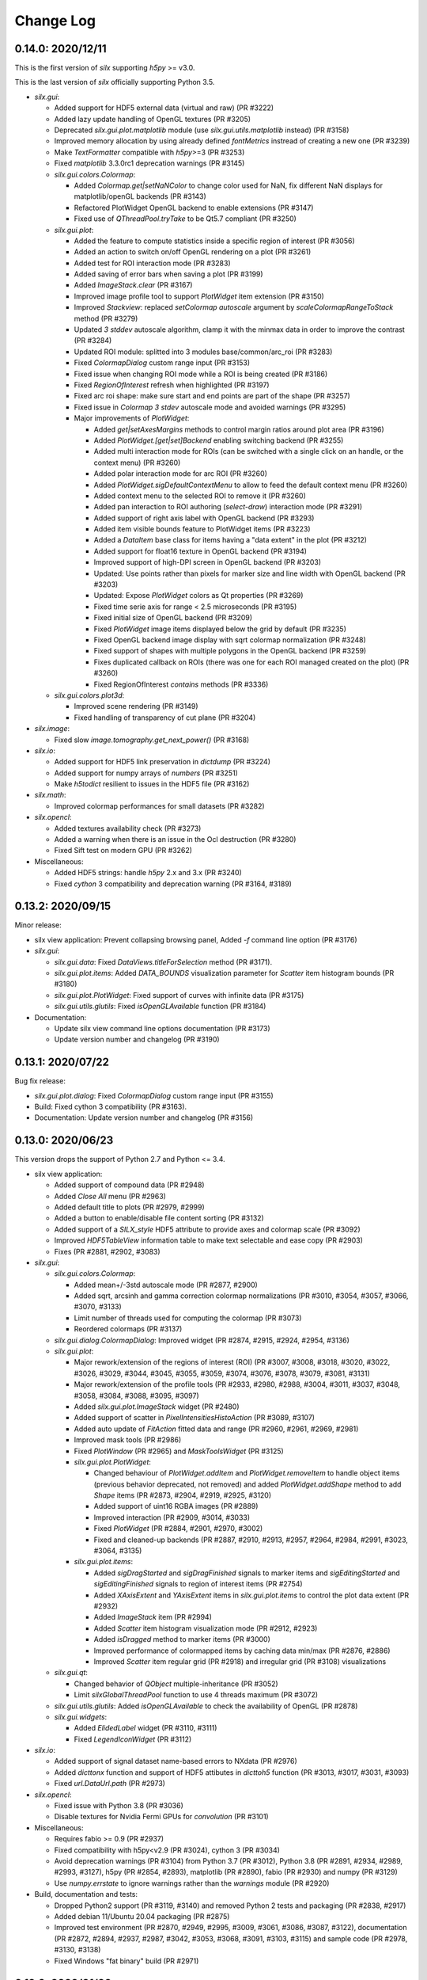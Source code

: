 Change Log
==========

0.14.0: 2020/12/11
------------------

This is the first version of `silx` supporting `h5py` >= v3.0.

This is the last version of `silx` officially supporting Python 3.5.

* `silx.gui`:

  * Added support for HDF5 external data (virtual and raw) (PR #3222)
  * Added lazy update handling of OpenGL textures (PR #3205)
  * Deprecated `silx.gui.plot.matplotlib` module (use `silx.gui.utils.matplotlib` instead) (PR #3158)
  * Improved memory allocation by using already defined `fontMetrics` instread of creating a new one (PR #3239)
  * Make `TextFormatter` compatible with `h5py`>=3 (PR #3253)
  * Fixed `matplotlib` 3.3.0rc1 deprecation warnings (PR #3145)

  * `silx.gui.colors.Colormap`:

    * Added `Colormap.get|setNaNColor` to change color used for NaN, fix different NaN displays for matplotlib/openGL backends (PR #3143)
    * Refactored PlotWidget OpenGL backend to enable extensions (PR #3147)
    * Fixed use of `QThreadPool.tryTake` to be Qt5.7 compliant (PR #3250)

  * `silx.gui.plot`:

    * Added the feature to compute statistics inside a specific region of interest (PR #3056)
    * Added an action to switch on/off OpenGL rendering on a plot (PR #3261)
    * Added test for ROI interaction mode (PR #3283)
    * Added saving of error bars when saving a plot (PR #3199)
    * Added `ImageStack.clear` (PR #3167)
    * Improved image profile tool to support `PlotWidget` item extension (PR #3150)
    * Improved `Stackview`: replaced `setColormap` `autoscale` argument by `scaleColormapRangeToStack` method (PR #3279)
    * Updated `3 stddev` autoscale algorithm, clamp it with the minmax data in order to improve the contrast (PR #3284)
    * Updated ROI module: splitted into 3 modules base/common/arc_roi (PR #3283)
    * Fixed `ColormapDialog` custom range input (PR #3153)
    * Fixed issue when changing ROI mode while a ROI is being created (PR #3186)
    * Fixed `RegionOfInterest` refresh when highlighted (PR #3197)
    * Fixed arc roi shape: make sure start and end points are part of the shape (PR #3257)
    * Fixed issue in `Colormap` `3 stdev` autoscale mode and avoided warnings (PR #3295)

    * Major improvements of `PlotWidget`:

      * Added `get|setAxesMargins` methods to control margin ratios around plot area (PR #3196)
      * Added `PlotWidget.[get|set]Backend` enabling switching backend (PR #3255)
      * Added multi interaction mode for ROIs (can be switched with a single click on an handle, or the context menu) (PR #3260)
      * Added polar interaction mode for arc ROI (PR #3260)
      * Added `PlotWidget.sigDefaultContextMenu` to allow to feed the default context menu (PR #3260)
      * Added context menu to the selected ROI to remove it (PR #3260)
      * Added pan interaction to ROI authoring (`select-draw`) interaction mode (PR #3291)
      * Added support of right axis label with OpenGL backend (PR #3293)
      * Added item visible bounds feature to PlotWidget items (PR #3223)
      * Added a `DataItem` base class for items having a "data extent" in the plot (PR #3212)
      * Added support for float16 texture in OpenGL backend (PR #3194)
      * Improved support of high-DPI screen in OpenGL backend (PR #3203)
      * Updated: Use points rather than pixels for marker size and line width with OpenGL backend (PR #3203)
      * Updated: Expose `PlotWidget` colors as Qt properties (PR #3269)
      * Fixed time serie axis for range < 2.5 microseconds (PR #3195)
      * Fixed initial size of OpenGL backend (PR #3209)
      * Fixed `PlotWidget` image items displayed below the grid by default (PR #3235)
      * Fixed OpenGL backend image display with sqrt colormap normalization (PR #3248)
      * Fixed support of shapes with multiple polygons in the OpenGL backend (PR #3259)
      * Fixes duplicated callback on ROIs (there was one for each ROI managed created on the plot) (PR #3260)
      * Fixed RegionOfInterest `contains` methods (PR #3336)

  * `silx.gui.colors.plot3d`:

    * Improved scene rendering (PR #3149)
    * Fixed handling of transparency of cut plane (PR #3204)

* `silx.image`:

  * Fixed slow `image.tomography.get_next_power()` (PR #3168)

* `silx.io`:

  * Added support for HDF5 link preservation in `dictdump` (PR #3224)
  * Added support for numpy arrays of `numbers` (PR #3251)
  * Make `h5todict` resilient to issues in the HDF5 file (PR #3162)

* `silx.math`:

  * Improved colormap performances for small datasets (PR #3282)

* `silx.opencl`:

  * Added textures availability check (PR #3273)
  * Added a warning when there is an issue in the Ocl destruction (PR #3280)
  * Fixed Sift test on modern GPU (PR #3262)

* Miscellaneous:

  * Added HDF5 strings: handle `h5py` 2.x and 3.x (PR #3240)
  * Fixed `cython` 3 compatibility and deprecation warning (PR #3164, #3189)


0.13.2: 2020/09/15
------------------

Minor release:

* silx view application: Prevent collapsing browsing panel, Added `-f` command line option (PR #3176)

* `silx.gui`:

  * `silx.gui.data`: Fixed `DataViews.titleForSelection` method (PR #3171).
  * `silx.gui.plot.items`: Added `DATA_BOUNDS` visualization parameter for `Scatter` item histogram bounds (PR #3180)
  * `silx.gui.plot.PlotWidget`: Fixed support of curves with infinite data (PR #3175)
  * `silx.gui.utils.glutils`: Fixed `isOpenGLAvailable` function (PR #3184)

* Documentation:

  * Update silx view command line options documentation (PR #3173)
  * Update version number and changelog (PR #3190)


0.13.1: 2020/07/22
------------------

Bug fix release:

* `silx.gui.plot.dialog`: Fixed `ColormapDialog` custom range input (PR #3155)
* Build: Fixed cython 3 compatibility (PR #3163).
* Documentation: Update version number and changelog (PR #3156)


0.13.0: 2020/06/23
------------------

This version drops the support of Python 2.7 and Python <= 3.4.

* silx view application:

  * Added support of compound data (PR #2948)
  * Added `Close All` menu (PR #2963)
  * Added default title to plots (PR #2979, #2999)
  * Added a button to enable/disable file content sorting (PR #3132)
  * Added support of a `SILX_style` HDF5 attribute to provide axes and colormap scale (PR #3092)
  * Improved `HDF5TableView` information table to make text selectable and ease copy (PR #2903)
  * Fixes (PR #2881, #2902, #3083)

* `silx.gui`:

  * `silx.gui.colors.Colormap`:

    * Added mean+/-3std autoscale mode (PR #2877, #2900)
    * Added sqrt, arcsinh and gamma correction colormap normalizations (PR #3010, #3054, #3057, #3066, #3070, #3133)
    * Limit number of threads used for computing the colormap (PR #3073)
    * Reordered colormaps (PR #3137)

  * `silx.gui.dialog.ColormapDialog`: Improved widget (PR #2874, #2915, #2924, #2954, #3136)
  * `silx.gui.plot`:

    * Major rework/extension of the regions of interest (ROI) (PR #3007, #3008, #3018, #3020, #3022, #3026, #3029, #3044, #3045, #3055, #3059, #3074, #3076, #3078, #3079, #3081, #3131)
    * Major rework/extension of the profile tools (PR #2933, #2980, #2988, #3004, #3011, #3037, #3048, #3058, #3084, #3088, #3095, #3097)
    * Added `silx.gui.plot.ImageStack` widget (PR #2480)
    * Added support of scatter in `PixelIntensitiesHistoAction` (PR #3089, #3107)
    * Added auto update of `FitAction` fitted data and range (PR #2960, #2961, #2969, #2981)
    * Improved mask tools (PR #2986)
    * Fixed `PlotWindow` (PR #2965) and `MaskToolsWidget` (PR #3125)

    * `silx.gui.plot.PlotWidget`:

      * Changed behaviour of `PlotWidget.addItem` and `PlotWidget.removeItem` to handle object items (previous behavior deprecated, not removed) and added `PlotWidget.addShape` method to add `Shape` items (PR #2873, #2904, #2919, #2925, #3120)
      * Added support of uint16 RGBA images (PR #2889)
      * Improved interaction (PR #2909, #3014, #3033)
      * Fixed `PlotWidget` (PR #2884, #2901, #2970, #3002)
      * Fixed and cleaned-up backends (PR #2887, #2910, #2913, #2957, #2964, #2984, #2991, #3023, #3064, #3135)

    * `silx.gui.plot.items`:

      * Added `sigDragStarted` and `sigDragFinished` signals to marker items and `sigEditingStarted` and `sigEditingFinished` signals to region of interest items (PR #2754)
      * Added `XAxisExtent` and `YAxisExtent` items in `silx.gui.plot.items` to control the plot data extent (PR #2932)
      * Added `ImageStack` item (PR #2994)
      * Added `Scatter` item histogram visualization mode (PR #2912, #2923)
      * Added `isDragged` method to marker items (PR #3000)
      * Improved performance of colormapped items by caching data min/max (PR #2876, #2886)
      * Improved `Scatter` item regular grid (PR #2918) and irregular grid (PR #3108) visualizations

  * `silx.gui.qt`:

    * Changed behavior of `QObject` multiple-inheritance (PR #3052)
    * Limit `silxGlobalThreadPool` function to use 4 threads maximum (PR #3072)

  * `silx.gui.utils.glutils`: Added `isOpenGLAvailable` to check the availability of OpenGL (PR #2878)
  * `silx.gui.widgets`:

    * Added `ElidedLabel` widget (PR #3110, #3111)
    * Fixed `LegendIconWidget` (PR #3112)

* `silx.io`:

  * Added support of signal dataset name-based errors to NXdata (PR #2976)
  * Added `dicttonx` function and support of HDF5 attibutes in `dicttoh5` function (PR #3013, #3017, #3031, #3093)
  * Fixed `url.DataUrl.path` (PR #2973)

* `silx.opencl`:

  * Fixed issue with Python 3.8 (PR #3036)
  * Disable textures for Nvidia Fermi GPUs for `convolution` (PR #3101)

* Miscellaneous:

  * Requires fabio >= 0.9 (PR #2937)
  * Fixed compatibility with h5py<v2.9 (PR #3024), cython 3 (PR #3034)
  * Avoid deprecation warnings (PR #3104) from Python 3.7 (PR #3012), Python 3.8 (PR #2891, #2934, #2989, #2993, #3127), h5py (PR #2854, #2893), matplotlib (PR #2890), fabio (PR #2930) and numpy (PR #3129)
  * Use `numpy.errstate` to ignore warnings rather than the `warnings` module (PR #2920)

* Build, documentation and tests:

  * Dropped Python2 support (PR #3119, #3140) and removed Python 2 tests and packaging (PR #2838, #2917)
  * Added debian 11/Ubuntu 20.04 packaging (PR #2875)
  * Improved test environment (PR #2870, #2949, #2995, #3009, #3061, #3086, #3087, #3122), documentation (PR #2872, #2894, #2937, #2987, #3042, #3053, #3068, #3091, #3103, #3115) and sample code (PR #2978, #3130, #3138)
  * Fixed Windows "fat binary" build (PR #2971)


0.12.0: 2020/01/09
------------------

Python 2.7 is no longer officially supported (even if tests pass and most of the library should work).

* silx view application:

  * Added: keep the same axes selection when changing dataset except for the stack view (PR #2701, #2780)
  * Added a Description column in the browsing tree to display NeXus title or name (PR #2804)
  * Added support of URL as filename (PR #2750)
  * Behavior changed: no longer lock HDF5 files by default, can be changed with `--hdf5-file-locking` option (PR #2861)

* `silx.gui`:

  * `silx.gui.plot`:

    * Added scatter plot regular and irregular grid visualization mode (PR #2810, #2815, #2820, #2824, #2831)
    * Added `baseline` argument to `PlotWidget` `addCurve` and `addHistogram` methods (PR #2715)
    * Added right axis support to `PlotWidget` marker items (PR #2744)
    * Added `BoundingRect` `PlotWidget` item (PR #2823)
    * Added more markers to `PlotWidget` items using symbols (PR #2792)
    * Improved and fixed `PlotWidget` and backends rendering and picking to guarantee rendering order of items (PR #2602, #2694, #2726, #2728, #2730, #2731, #2732, #2734, #2746, #2800, #2822, #2829, #2851, #2853)
    * Improved `RegionOfInterest`: Added `sigItemChanged` signal, renamed `get|setLabel` to `get|setName` (PR #2684, #2729, #2794, #2803, #2860)
    * Improved `StackView`: Allow to save dataset to HDF5 (PR #2813)

  * `silx.gui.plot3d`:

    * Added colormapped isosurface display to `ComplexField3D` (PR #2675)

  * Miscellaneous:

    * Added `cividis` colormap (PR #2763)
    * Added `silx.gui.widgets.ColormapNameComboBox` widget (PR #2814)
    * Added `silx.gui.widgets.LegendIconWidget` widget (PR #2783)
    * Added `silx.gui.utils.blockSignals` context manager (PR #2697, #2702)
    * Added `silx.gui.utils.qtutils.getQEventName` function (PR #2725)
    * Added `silx.gui.colors.asQColor` function (PR #2753)
    * Minor fixes (PR #2662, #2667, #2674, #2719, #2724, #2747, #2757, #2760, #2766, #2789, #2798, #2799, #2805, #2811, #2832, #2834, #2839, #2849, #2852, #2857, #2864, #2867)

* `silx.opencl`:

  * Added `silx.opencl.sparse.CSR` with support of different data types (PR #2671)
  * Improved support of different platforms like PoCL (PR #2669, #2698, #2806)
  * Moved non-OpenCL related utilities to `silx.opencl.utils` module (PR #2782)
  * Fixed `silx.opencl.sinofilter.SinoFilter` to avoid importing scikit-cuda (PR #2721)
  * Fixed kernel garbage collection (PR #2708)
  * Fixed `silx.opencl.convolution.Convolution` (PR #2781)

* `silx.math`/`silx.image`:

  * Added trilinear interpolator: `silx.math.interpolate.interp3d` (PR #2678)
  * Added `silx.image.utils.gaussian_kernel` function (PR #2782)
  * Improved `silx.image.shapes.Polygon` argument check (PR #2761)
  * Fixed and improved `silx.math.fft` with FFTW backend (PR #2751)
  * Fixed support of not finite data in fit manager (PR #2868)

* `silx.io`:

  * Added `asarray=True` argument to `silx.io.dictdump.h5todict` function (PR #2692, #2767)
  * Improved `silx.io.utils.DataUrl` (PR #2790)
  * Increased max number of motors in `specfile` (PR #2817)
  * Fixed data conversion when reading images with `fabio` (PR #2735)

* Build, documentation and tests:

  * Added `Cython` as a build dependency (PR #2795, #2807, #2808)
  * Added Debian 10 packaging (PR #2670, #2672, #2666, #2686, #2706)
  * Improved documentation (PR #2673, #2680, #2679, #2772, #2759, #2779, #2801, #2802, #2833, #2857, #2869)
  * Improved testing tools (PR #2704, #2796, #2818)
  * Improved `bootstrap.py` script (PR #2727, #2733)


0.11.0: 2019/07/03
------------------

 * Graphical user interface:

   * Plot:

     * Add sample code on how to update a plot3d widget from a thread
     * ScatterPlot: add the possibility to plot as a surface using Delaunay triangulation
     * ScatterView: add a tool button to change scatter visualization mode (ex. Solid)
     * (OpenGL backend) Fix memory leak when creating/deleting widgets in a loop


   * Plot3D:

     * Add an action to toggle plot3d's `PositionInfoWidget` picking.
     * Add a 3D complex field visualization: Complex3DField (also available from silx view)
     * Add a PositionInfoWidget and a tool button to toggle the picking mode to SceneWindow
     * Add the possibility to render the scene with linear fog.

   * `silx.gui.widgets`:

     * Fix ImageFileDialog selection for a cube with shape like `1,y,x`.

 * Miscellaneous:

    * Requires numpy version >= 1.12
    * HDF5 creator script
    * Support of Python 3.4 is dropped. Please upgrade to at least Python 3.5.
    * This is the last version to officially support Python 2.7.
    * The source code is Python 3.8 ready.
    * Improve PySide2 support. PyQt4 and PySide are deprecated.



0.10.0: 2019/02/19
------------------

 * Graphical user interface:

   * Plot:

    * Add support of foreground color
    * Fix plot background colors
    * Add tool to mask ellipse
    * StatsWidget:

     * Add support for plot3D widgets
     * Add a PyMca like widget

    * `Colormap`: Phase colormap is now editable
    * `ImageView`: Add ColorBarWidget
    * `PrintPreview`:

     * Add API to define 'comment' and 'title'
     * Fix resizing in PyQt5

    * Selection: Allow style definition
    * `ColormapDialog`: display 'values' plot in log if colormap uses log
    * Synchronize ColorBar with plot background colors
    * `CurvesROIWidget`: ROI is now an object.

   * Plot3D:

    * `SceneWidget`: add ColormapMesh item
    * Add compatibility with the StatsWidget to display statistic on 3D volumes.
    * Add `ScalarFieldView.get|setOuterScale`
    * Fix label update in param tree
    * Add `ColormapMesh` item to the `SceneWidget`

   * HDF5 tree:

    * Allow URI drop
    * Robustness of hdf5 tree with corrupted files

   * `silx.gui.widgets`:

    * Add URL selection table

 * Input/output:

   * Support compressed Fabio extensions
   * Add a function to create external dataset for .vol file

 * `silx view`:

    * Support 2D view for 3D NXData
    * Add a NXdata for complex images
    * Add a 3d scalar field view to the NXdata views zoo
    * Improve shortcuts, view loading
    * Improve silx view loading, shortcuts and sliders ergonomy
    * Support default attribute pointing to an NXdata at any group level

 * `silx convert`

    * Allow to use a filter id for compression

 * Math:

    * fft: multibackend fft

 * OpenCL:

    * Compute statistics on a numpy.ndarray
    * Backprojection:

     * Add sinogram filters (SinoFilter)
     * Input and/or output can be device arrays.

 * Miscellaneous:

    * End of PySide support (use PyQt5)
    * Last version supporting numpy 1.8.0. Next version will drop support for numpy < 1.12
    * Python 2.7 support will be dropped before end 2019. From version 0.11, a deprecation warning will be issued.
    * Remove some old deprecated methods/arguments
    * Set Cython language_level to 3


0.9.0: 2018/10/23
-----------------

 * Graphical user interface:

   * `silx.gui.widgets`:

     * Adds `RangeSlider` widget, a slider with 2 thumbs
     * Adds `CurveLegendsWidget` widget to display PlotWidget curve legends
       (as an alternative to `LegendSelector` widget)
     * Adds `FlowLayout` QWidget layout

   * Plot:

     * Adds `CompareImages` widget providing tools to compare 2 images
     * `ScatterView`: Adds alpha channel support
     * `MaskToolsWidget`: Adds load/save masks from/to HDF5 files

     * `PlotWidget`:

       * Adds `getItems` method, `sigItemAdded` and `sigItemAboutToBeRemoved` signals
       * Adds more options for active curve highlighting (see `get|setActiveCurveStyle` method)
       * Deprecates `get|setActiveCurveColor` methods
       * Adds `get|setActiveCurveSelectionMode` methods to change the behavior of active curve selection
       * Adds configurable line style and width to line markers
       * Fixes texture cache size in OpenGL backend

   * Plot3D:

     * Adds `SceneWidget.pickItems` method to retrieve the item and data at a given mouse position
     * Adds `PositionInfoWidget` widget to display data value at a given mouse position

   * `silx.gui.utils`:

     * Adds `image` module for QImage/numpy array conversion functions
     * Adds `testutils` helper module for writing Qt tests
       (previously available internally as `silx.gui.test.utils`)

   * Adds `silx.gui.qt.inspect` module to inspect Qt objects

 * Math:

   * Updates median filter with support for Not-a-Number and a 'constant' padding mode

 * `silx view`:

    * Fixes file synchronization
    * Adds a refresh button to synchronize file content

 * Dependencies:

   * Deprecates support of PySide Qt4 binding
     (We intend to drop official support of PySide in silx 0.10.0)
   * Deprecates support of PyQt4
   * Adds `h5py` and `fabio` as strong dependencies

 * Miscellaneous:

   * Adds `silx.examples` package to ship the example with the library

0.8.0: 2018/07/04
-----------------

 * Graphical user interface:

   * Plot:

     * Adds support of x-axis date/time ticks for time series display (see `silx.gui.plot.items.XAxis.setTickMode`)
     * Adds support of interactive authoring of regions of interest (see `silx.gui.plot.items.roi` and `silx.gui.plot.tools.roi`)
     * Adds `StatsWidget` widget for displaying statistics on data displayed in a `PlotWidget`
     * Adds `ScatterView` widget for displaying scatter plot with tools such as line profile and mask
     * Overcomes the limitation to float32 precision with the OpenGL backend
     * Splits plot toolbar is several reusable thematic toolbars

   * Plot3D: Adds `SceneWidget` items to display many cubes, cylinders or hexagonal prisms at once
   * Adds `silx.gui.utils` package with `submitToQtMainThread` for asynchronous execution of Qt-related functions
   * Adds Qt signals to `Hdf5TreeView` to manage HDF5 file life-cycle
   * Adds `GroupDialog` dialog to select a group in a HDF5 file
   * Improves colormap computation with a Cython/OpenMP implementation

   * Main API changes:

     * `Colormap` is now part of `silx.gui.colors`
     * `ColormapDialog` is now part of `silx.gui.dialogs`
     * `MaskToolsWidget.getSelectionMask` method now returns `None` if no image is selected
     * Clean-up `FrameBrowser` API

 * Image

   * Adds an optimized marching squares algorithm to compute many iso contours from the same image

 * Input/output:

   * Improves handling of empty Spec scans
   * Add an API to `NXdata` parser to get messages about malformed input data

 * `silx.sx`

   * Allows to use `silx.sx` in script as in Python interpreter
   * `sx.imshow` supports custom y-axis orientation using argument `origin=upper|lower`
   * Adds `sx.enable_gui()` to enable silx widgets in IPython notebooks

 * `silx convert`

   * Improves conversion from EDF file series to HDF5

 * `silx view`

   * Adds user preferences to restore colormap, plot backend, y-axis of plot image,...
   * Adds `--fresh` option to clean up user preferences at startup
   * Adds a widget to create custom viewable `NXdata` by combining different datasets
   * Supports `CTRL+C` shortcut in the terminal to close the application
   * Adds buttons to collapse/expand tree items
   * NXdata view now uses the `ScatterView` widget for scatters

 * Miscellaneous

   * Drops official support of Debian 7
   * Drops versions of IPython console widget before the `qtconsole` package
   * Fixes EDF file size written by `EdfFile` module with Python 3

0.7.0: 2018/02/27
-----------------

 * Input/output:

   * Priovides `silx.io.url.DataUrl` to parse supported links identifying
     group or dataset from files.
   * `silx.io.open` now supports h5pyd and silx custom URLs.
   * `silx.io.get_data` is provided to allow to reach a numpy array from silx.

 * OpenCL:

   * Provides an API to share memory between OpenCL tasks within the same device.
   * Provides CBF compression and decompression.
   * Simple processing on images (normalization, histogram).
   * Sift upgrade using memory sharing.

 * `silx.sx`:

   * Added `contour3d` function for displaying 3D isosurfaces.
   * Added `points3d` function for displaying  2D/3D scatter plots.
   * Added `ginput` function for interactive input of points on 1D/2D plots.

 * Graphic user interface:

   * Provides a file dialog to pick a dataset or a group from HDF5 files.
   * Provides a file dialog to pick an image from HDF5 files or multiframes formats.
   * The colormap dialog can now be used as non-modal.
   * `PlotWidget` can save the displayed data as a new `NXentry` of a HDF5 file.
   * `PlotWidget` exports displayed data as spec files using more digits.
   * Added new OpenGL-based 3D visualization widgets:

     * Supports 3D scalar field view 2D/3D scatter plots and images.
     * Provides an object oriented API similar to that of the 1D/2D plot.
     * Features a tree of parameters to edit visualized item's properties
       (e.g., transforms, colormap...)
     * Provides interactive panning of cut and clip planes.

   * Updates of `ScalarFieldView` widget:

     * Added support for a 3x3 transform matrix (to support non orthogonal axes)
     * Added support of an alternative interaction when `ctrl` is pressed
       (e.g., rotate by default and pan when ctrl/command key is pressed).
     * Added 2 sliders to control light direction in associated parameter tree view.

 * `silx view`:

   * Uses a single colormap to show any datasets.
   * The colormap dialog can stay opened while browsing the data.
   * The application is associated with some file types to be used to load files
     on Debian.
   * Provides a square amplitude display mode to visualize complex images.
   * Browsing an `NXentry` can display a default `NXdata`.
   * Added explanation when an `NXdata` is not displayable.
   * `NXdata` visualization can now show multiple curves (see `@auxiliary_signals`).
   * Supports older `NXdata` specification.

 * `silx convert`:

   * Added handling of file series as a single multiframe
   * Default behavior changes to avoid to add an extra group at the root,
     unless explicitly requested (see `--add-root-group`).
   * Writer uses now utf-8 text as default (NeXus specification).
   * EDF files containing MCA data are now interpreted as spectrum.

 * Miscellaneous:

   * Added `silx.utils.testutils` to share useful unittest functions with other
     projects.
   * Python 2 on Mac OS X is no longer tested.
   * Experimental support to PySide2.
   * If fabio is used, a version >= 0.6 is mandatory.

0.6.0: 2017/10/02
-----------------

 * OpenCl. Tomography. Implement a filtered back projection.
 * Add a *PrintPreview* widget and a *PrintPreviewToolButton* for *PlotWidget*.
 * Plot:

   * Add a context menu on right click.
   * Add a *ComplexImageView* widget.
   * Merged abstract *Plot* class with *PlotWidget* class.
   * Make colormap an object with signals (*sigChanged*)
   * Add a colorbar widget *silx.gui.plot.ColorBar*.
   * Make axis an object, allow axis synchronization between plots,
     allow adding constraints on axes limits.
   * Refactor plot actions, new sub-package *silx.gui.plot.actions*.
   * Add signals on *PlotWidget* items notifying updates.
   * Mask. Support loading of TIFF images.

 * Plot3d:

   * Rework toolbar and interaction to use only the left mouse button.
   * Support any colormap.

 * Hdf5TreeView:

   * Add an API to select a single tree node item (*setSelectedH5Node*)
   * Better support and display of types.
   * New column for displaying the kind of links.
   * Broken nodes are now selectable.

 * StackView. Add a *setTitleCallback* method.
 * Median filter. Add new modes (*reflect, mirror, shrink*) in addition to *nearest*.

 * IO:

   * Rename module *spectoh5* to *convert*. Add support for conversion of *fabio* formats.
   * Support NPZ format.
   * Support opening an URI (*silx.io.open(filename::path)*).
   * *Group* methods *.keys*, *.value* and *.items* now return lists in Python 2
     and iterators in Python 3.

 * Image. Add tomography utils: *phantomgenerator* to produce Shepp-Logan phantom, function to compute center of rotation (*calc_center_corr*, *calc_center_centroid*) and rescale the intensity of an image (*rescale_intensity*).

 * Commands:

   * *silx view*:

     * Add command line option *--use-opengl-plot*.
     * Add command line option *--debug*, to print dataset reading errors.
     * Support opening URI (*silx view filename::path*).

   * *silx convert*. New command line application to convert supported data files to HDF5.

 * Enable usage of *silx.resources* for other projects.
 * The *silx* license is now fully MIT.


0.5.0: 2017/05/12
-----------------

 * Adds OpenGL backend to 1D and 2D graphics
 * Adds Object Oriented plot API with Curve, Histogram, Image, ImageRgba and Scatter items.
 * Implements generic launcher (``silx view``)
 * NXdataViewer. Module providing NeXus NXdata support
 * Math/OpenCL. Implementation of median filter.
 * Plot. Implementation of ColorBar widget.
 * Plot. Visualization of complex data type.
 * Plot. Implementation of Scatter Plot Item supporting colormaps and masks.
 * Plot. StackView now supports axes calibration.
 * I/O. Supports SPEC files not having #F or #S as first line character.
 * I/O. Correctly exposes UB matrix when found in file.
 * ROIs. Simplification of API: setRois, getRois, calculateRois.
 * ROIs. Correction of calculation bug when the X-axis values were not ordered.
 * Sift. Moves package from ``silx.image`` to ``silx.opencl``.


0.4.0: 2017/02/01
-----------------

 * Adds plot3D package (include visualization of 3-dimensional scalar fields)
 * Adds data viewer (it can handle n-dimensional data)
 * Adds StackView (ex. Visualization of stack of images)
 * Adds depth profile calculation (ex. extract profile of a stack of images)
 * Adds periodic table widget
 * Adds ArrayTableWidget
 * Adds pixel intensity histogram action
 * Adds histogram parameter to addCurve
 * Refactoring. Create silx.gui.data (include widgets for data)
 * Refactoring. Rename utils.load as silx.io.open
 * Changes active curve behavior in Plot. No default active curve is set by default
 * Fit Action. Add polynomial functions and background customization
 * PlotWindow. Provide API to access toolbar actions
 * Handle SPEC, HDF5 and image formats through an unified API
 * hdf5widget example. Inspect and visualize any datasets
 * Improves mask tool
 * Deprecates PlotWindow dock widgets attributes in favor of getter methods


0.3.0: 2016/10/12
-----------------

 * Adds OpenCL management
 * Adds isosurface marching cubes
 * Adds sift algorithm for image alignement
 * Adds octaveh5 module to insure communication between octave and python using HDF5 file
 * Adds silx.utils module containing weakref and html-escape
 * Adds silx.sx for flat import (helper for interactive shell)
 * Adds HDF5 load API (supporting Spec files) to silx.io.utils module
 * Adds SpecFile support for multiple MCA headers
 * Adds HDF5 TreeView
 * Adds FitManager to silx.math.fit and FitWidget to silx.gui.fit
 * Adds ThreadPoolPushButton to silx.gui.widgets
 * Adds getDataRange function to plot widget
 * Adds loadUi, Slot and Property to qt.py
 * Adds SVG icons and support
 * Adds examples for plot actions, HDF5 widget, helper widgets, converter from Spec to HDF5
 * Adds tutorials for plot actions, spech5, spectoh5, sift and fitmanager
 * Improves right axis support for plot widget
 * Improves mask tool
 * Refactors widgets constructor: first argument is now the parent widget
 * Changes plot documentation and add missing module to the documentation


0.2.0: 2016/07/12
-----------------

 * Adds bilinear interpolator and line-profile for images to silx.image
 * Adds Levenberg-Marquardt least-square fitting algorithm to silx.math.fit
 * Histogramnd changed to become a class rather than a function, API and return values changed
 * Adds HistogramndLut, using a lookup table to bin data onto a regular grid for several sets of
   data sharing the same coordinates
 * Adds legend widget and bottom toolbar to PlotWindow
 * Adds a line-profile toolbar to PlotWindow
 * Adds ImageView widget with side histograms and profile toolbar
 * Adds IPython console widget, to be started from PlotWindow toolbar
 * Adds Plot1D widget for curves and Plot2D widget for images
 * Adds ROI widget for curves in PlotWindow
 * Adds a mask widget and toolbar to plot (2D)
 * Renames silx.io.dicttoh5 to silx.io.dictdump
 * Adds configuration dictionary dumping/loading to/from JSON and INI files in silx.io.configdict
 * Adds specfile wrapper API compatible with legacy wrapper: silx.io.specfilewrapper
 * Transposes scan data in specfile module to have detector as first index
 * Set up nigthly build for sources package, debian packages (http://www.silx.org/pub/debian/)
   and documentation (http://www.silx.org/doc/)


0.1.0: 2016/04/14
-----------------

 * Adds project build, documentation and test structure
 * Adds continuous integration set-up for Travis-CI and Appveyor
 * Adds Debian packaging support
 * Adds SPEC file reader, SPEC file conversion to HDF5 in silx.io
 * Adds histogramnd function in silx.math
 * Adds 1D, 2D plot widget with a toolbar, refactored from PyMca PlotWindow in silx.gui.plot
